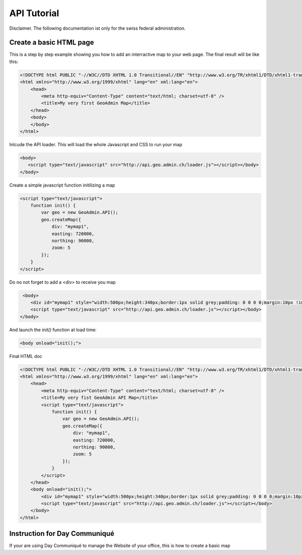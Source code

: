 .. raw:: html

   <script language=javascript type='text/javascript'>

   function hidediv(div, showDiv, hideDiv) {
      document.getElementById(div).style.visibility = 'hidden';
      document.getElementById(div).style.display = 'none';
      document.getElementById(hideDiv).style.visibility = 'hidden';
      document.getElementById(hideDiv).style.display = 'none';
      document.getElementById(showDiv).style.visibility = 'visible';
      document.getElementById(showDiv).style.display = 'block';
   }

   function showdiv(div, showDiv, hideDiv) {
      document.getElementById(div).style.visibility = 'visible';
      document.getElementById(div).style.display = 'block';
      document.getElementById(showDiv).style.visibility = 'hidden';
      document.getElementById(showDiv).style.display = 'none';
      document.getElementById(hideDiv).style.visibility = 'visible';
      document.getElementById(hideDiv).style.display = 'block';
   }
   </script>

API Tutorial
============

Disclaimer. The following documentation ist only for the swiss federal administration.

Create a basic HTML page
------------------------

This is a step by step example showing you how to add an interractive map to your web page. The final result will be like this:

.. raw:: html

   <body>
      <div id="mymap1" style="width:500px;height:340px;border:1px solid grey;padding: 0 0 0 0;margin:10px !important;"></div>
   </body>

.. raw:: html

    <a id="showRef1" href="javascript:showdiv('codeBlock1','showRef1','hideRef1')" style="display: none; visibility: hidden; margin:10px !important;">Show code</a>
    <a id="hideRef1" href="javascript:hidediv('codeBlock1','showRef1','hideRef1')" style="margin:10px !important;">Hide code</a>
    <div id="codeBlock1" style="margin:10px !important;">





.. code-block:: html 
    
    <!DOCTYPE html PUBLIC "-//W3C//DTD XHTML 1.0 Transitional//EN" "http://www.w3.org/TR/xhtml1/DTD/xhtml1-transitional.dtd">
    <html xmlns="http://www.w3.org/1999/xhtml" lang="en" xml:lang="en">
        <head>
            <meta http-equiv="Content-Type" content="text/html; charset=utf-8" />
            <title>My very first GeoAdmin Map</title>
        </head>
        <body>
        </body>
    </html>

Inlcude the API loader. This will load the whole Javascript and CSS to run your map

.. code-block:: html
        
        <body>
           <script type="text/javascript" src="http://api.geo.admin.ch/loader.js"></script></body>
        </body>
 


Create a simple javascript function initilizing a map

.. code-block:: html

    <script type="text/javascript">
        function init() {
            var geo = new GeoAdmin.API();
            geo.createMap({
                div: "mymap1",
                easting: 720000,
                northing: 90000,
                zoom: 5
            });
        }
    </script>



Do no not forget to add a <div> to receive you map

.. code-block:: html
      
     <body>
        <div id="mymap1" style="width:500px;height:340px;border:1px solid grey;padding: 0 0 0 0;margin:10px !important;"></div>
        <script type="text/javascript" src="http://api.geo.admin.ch/loader.js"></script></body>
    </body>

And launch the `init()` function at load time:

.. code-block:: html

    <body onload="init();">



Final HTML doc

.. code-block:: html
    
    <!DOCTYPE html PUBLIC "-//W3C//DTD XHTML 1.0 Transitional//EN" "http://www.w3.org/TR/xhtml1/DTD/xhtml1-transitional.dtd">
    <html xmlns="http://www.w3.org/1999/xhtml" lang="en" xml:lang="en">
        <head>
            <meta http-equiv="Content-Type" content="text/html; charset=utf-8" />
            <title>My very fist GeoAdmin API Map</title>
            <script type="text/javascript">
                function init() {
                    var geo = new GeoAdmin.API();
                    geo.createMap({
                        div: "mymap1",
                        easting: 720000,
                        northing: 90000,
                        zoom: 5
                    });
                }
            </script>
        </head>
        <body onload="init();">
            <div id="mymap1" style="width:500px;height:340px;border:1px solid grey;padding: 0 0 0 0;margin:10px !important;"></div>
            <script type="text/javascript" src="http://api.geo.admin.ch/loader.js"></script></body>
        </body>
    </html>


.. raw:: html

    </div> 

Instruction for Day Communiqué
------------------------------

If your are using Day Communiqué to manage the Website of your office, this is how to create a basic map



.. raw:: html

   <script type="text/javascript">
       function init() {
                    var geo = new GeoAdmin.API();
                    geo.createMap({
                        div: "mymap1",
                        easting: 720000,
                        northing: 95000,
                        zoom: 5
                    });
       }

   </script>

   <body onload="init();">
     <script type="text/javascript" src="../../../loader.js"></script>
   </body>
